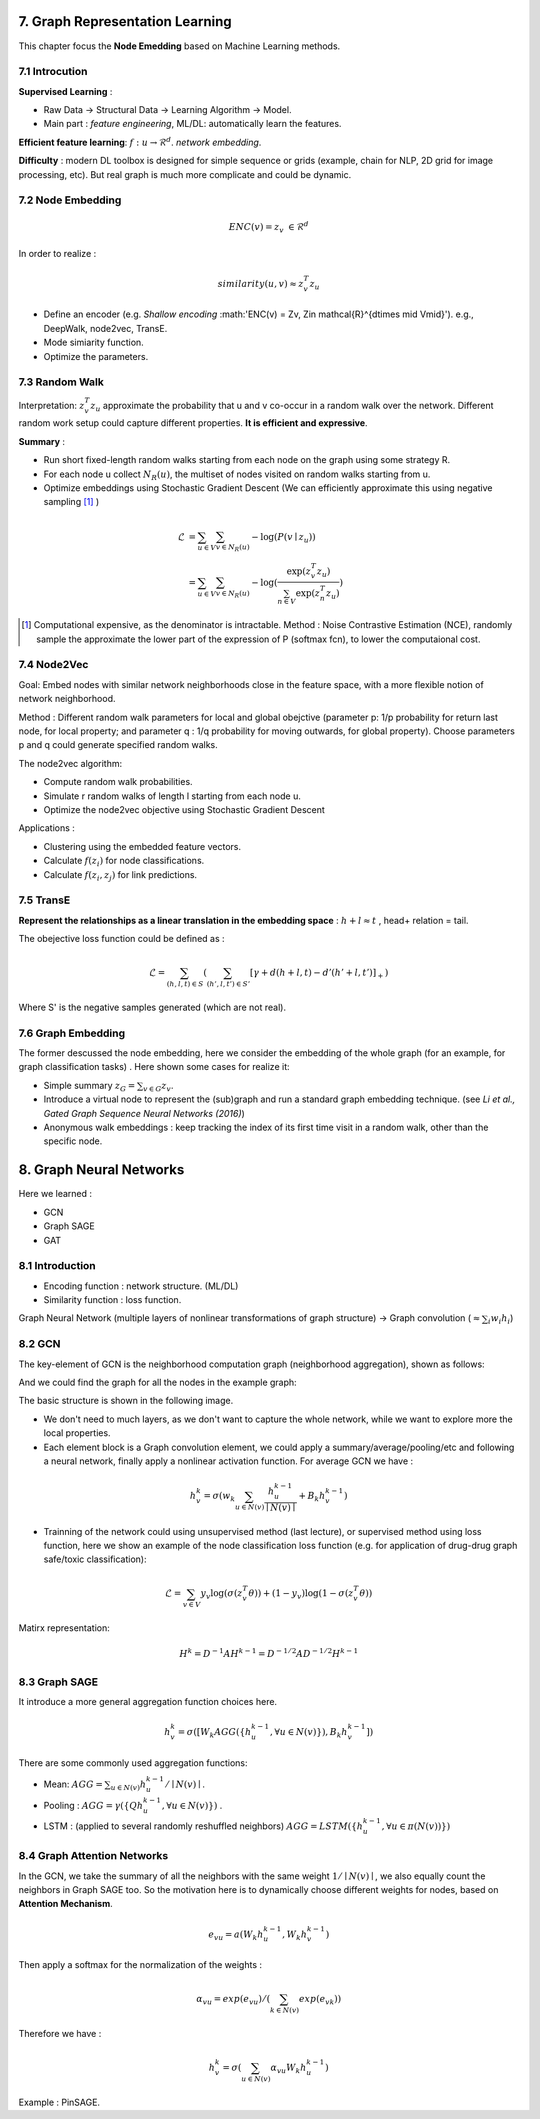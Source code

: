 7. Graph Representation Learning
===============================

This chapter focus the **Node Emedding** based on Machine Learning methods.

7.1 Introcution
---------------

**Supervised Learning** :

* Raw Data -> Structural Data -> Learning Algorithm -> Model.
* Main part : *feature engineering*, ML/DL: automatically learn the features.

**Efficient feature learning**: :math:`f: u\to \mathcal{R}^{d}`. *network embedding*.

**Difficulty** : modern DL toolbox is designed for simple sequence or grids (example, chain for NLP,
2D grid for image processing, etc). But real graph is much more complicate and could be dynamic.

7.2 Node Embedding
----------------------

.. math::
  ENC(v) = z_{v} \ \in \mathcal{R}^{d}

In order to realize :

.. math::
  similarity (u,v) \approx z_{v}^{T}z_{u}

* Define an encoder (e.g. *Shallow encoding* :math:'ENC(v) = Zv, \ Z\in \mathcal{R}^{d\times \mid V\mid}'). e.g., DeepWalk, node2vec, TransE.
* Mode simiarity function.
* Optimize the parameters.

7.3 Random Walk
--------------------

Interpretation: :math:`z_{v}^{T}z_{u}` approximate the probability that u and v co-occur in a random walk over the network.
Different random work setup could capture different properties. **It is efficient and expressive**.

**Summary** :

* Run short fixed-length random walks starting from each node on the graph using some strategy R.
* For each node u collect :math:`N_{R}(u)`, the multiset of nodes visited on random walks starting from u.
* Optimize embeddings using Stochastic Gradient Descent (We can efficiently approximate this using negative sampling [1]_ )

.. math::
  \begin{align*}
  \mathcal{L} &= \sum_{u\in V}\sum_{v\in N_{R}(u)} - \log (P(v\mid z_{u})) \\
  & =  \sum_{u\in V}\sum_{v\in N_{R}(u)} -\log(\frac{\exp(z_{v}^{T}z_{u})}{\sum_{n\in V}\exp(z_{n}^{T}z_{u})})
  \end{align*}

.. [1] Computational expensive, as the denominator is intractable. Method : Noise Contrastive Estimation (NCE), randomly sample the approximate the lower part of the expression of P (softmax fcn), to lower the computaional cost.

7.4 Node2Vec
-------------------

Goal: Embed nodes with similar network neighborhoods close in the feature space, with a more flexible notion of network
neighborhood. 

Method : Different random walk parameters for local and global obejctive (parameter p: 1/p probability for return last node, for local property; and parameter q : 1/q 
probability for moving outwards, for global property). Choose parameters p and q could generate specified random walks.

The node2vec algorithm:

* Compute random walk probabilities.
* Simulate r random walks of length l starting from each node u.
* Optimize the node2vec objective using Stochastic Gradient Descent

Applications :

* Clustering using the embedded feature vectors.
* Calculate :math:`f(z_{i})` for node classifications.
* Calculate :math:`f(z_{i}, z_{j})` for link predictions.
 
7.5 TransE
--------------------
 
**Represent the relationships as a linear translation in the embedding space** : :math:`h+l\approx t` , head+ relation = tail.
 
The obejective loss function could be defined as :
 
.. math::
  \mathcal{L} = \sum_{(h,l,t)\in S} (\sum_{(h',l,t')\in S'} [\gamma + d(h+l,t) - d'(h'+l,t')]_{+})
   
Where S' is the negative samples generated (which are not real).
 
7.6 Graph Embedding 
-------------------
 
The former descussed the node embedding, here we consider the embedding of the whole graph (for an example, for graph classification tasks) .
Here shown some cases for realize it:
 
* Simple summary :math:`z_{G} = \sum_{v\in G} z_{v}`.
* Introduce a virtual node to represent the (sub)graph and run a standard graph embedding technique. (see *Li et al., Gated Graph Sequence Neural Networks (2016)*)
* Anonymous walk embeddings : keep tracking the index of its first time visit in a random walk, other than the specific node.
 
8. Graph Neural Networks
=============================
 
Here we learned :
 
* GCN
* Graph SAGE
* GAT
 
8.1 Introduction
---------------------
 
* Encoding function : network structure. (ML/DL)
* Similarity function : loss function.
 
Graph Neural Network (multiple layers of nonlinear transformations of graph structure) -> Graph convolution (:math:`\approx \sum_{i}w_{i}h_{i}`)

8.2 GCN
------------------

The key-element of GCN is the neighborhood computation graph (neighborhood aggregation), shown as follows:

.. image::images/aggregate_neighbors.png
   :align: center
   :width: 75%

And we could find the graph for all the nodes in the example graph:

.. image::images/computation_graph.png
   :align: center
   :width: 90%

The basic structure is shown in the following image. 

.. image::images/computation_graph_for_a.png
   :align: center
   :width: 60%

* We don't need to much layers, as we don't want to capture the whole network, while we want to explore more the local properties.
* Each element block is a Graph convolution element, we could apply a summary/average/pooling/etc and following a neural network, finally apply a nonlinear activation function. For average GCN we have :

.. math::
  h_{v}^{k} = \sigma(w_{k}\sum_{u\in N(v)} \frac{h_{u}^{k-1}}{\mid N(v)\mid} + B_{k}h_{v}^{k-1} )

* Trainning of the network could using unsupervised method (last lecture), or supervised method using loss function, here we show an example of the node classification loss function (e.g. for application of drug-drug graph safe/toxic classification):

.. math::
  \mathcal{L} = \sum_{v\in V}y_{v}\log(\sigma(z_{v}^{T}\theta)) + (1-y_{v})\log(1-\sigma(z_{v}^{T}\theta))

Matirx representation:

.. math::
  H^{k} = D^{-1}AH^{k-1} = D^{-1/2}AD^{-1/2}H^{k-1}

8.3 Graph SAGE
---------------------

It introduce a more general aggregation function choices here.

.. math::
  h_{v}^{k} = \sigma([W_{k}AGG( \{ h_{u}^{k-1}, \forall u\in N(v)  \})  ,B_{k}h_{v}^{k-1} ])

There are some commonly used aggregation functions:

* Mean: :math:`AGG = \sum_{u\in N(v)}h_{u}^{k-1}/\mid N(v)\mid`.
* Pooling : :math:`AGG = \gamma (\{ Qh_{u}^{k-1}, \forall u\in N(v)  \})` .
* LSTM : (applied to several randomly reshuffled neighbors) :math:`AGG=LSTM(\{ h_{u}^{k-1}, \forall u\in \pi(N(v))\})`


8.4 Graph Attention Networks
---------------------------

In the GCN, we take the summary of all the neighbors with the same weight :math:`1/\mid N(v)\mid`, we also equally count the neighbors in Graph SAGE too.
So the motivation here is to dynamically choose different weights for nodes, based on **Attention Mechanism**.

.. math::
  e_{vu} = a(W_{k}h_{u}^{k-1}, W_{k}h_{v}^{k-1})
  
Then apply a softmax for the normalization of the weights :

.. math::
  \alpha_{vu} = exp(e_{vu})/(\sum_{k\in N(v)} exp(e_{vk}))

Therefore we have :

.. math::
  h_{v}^{k} = \sigma(\sum_{u\in N(v)} \alpha_{vu}W_{k}h_{u}^{k-1})
  
  
Example : PinSAGE.

